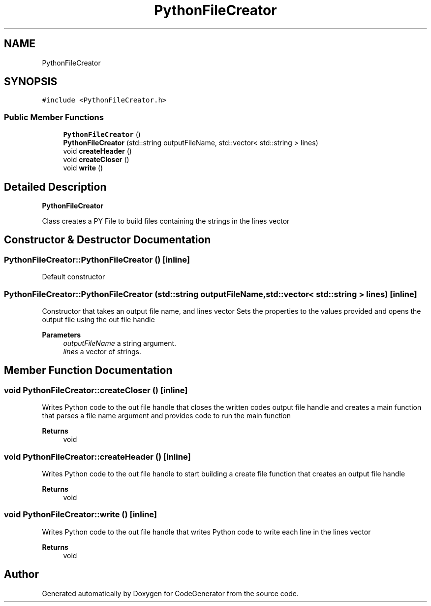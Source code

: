 .TH "PythonFileCreator" 3 "Tue Aug 24 2021" "CodeGenerator" \" -*- nroff -*-
.ad l
.nh
.SH NAME
PythonFileCreator
.SH SYNOPSIS
.br
.PP
.PP
\fC#include <PythonFileCreator\&.h>\fP
.SS "Public Member Functions"

.in +1c
.ti -1c
.RI "\fBPythonFileCreator\fP ()"
.br
.ti -1c
.RI "\fBPythonFileCreator\fP (std::string outputFileName, std::vector< std::string > lines)"
.br
.ti -1c
.RI "void \fBcreateHeader\fP ()"
.br
.ti -1c
.RI "void \fBcreateCloser\fP ()"
.br
.ti -1c
.RI "void \fBwrite\fP ()"
.br
.in -1c
.SH "Detailed Description"
.PP 
\fBPythonFileCreator\fP
.PP
Class creates a PY File to build files containing the strings in the lines vector 
.SH "Constructor & Destructor Documentation"
.PP 
.SS "PythonFileCreator::PythonFileCreator ()\fC [inline]\fP"
Default constructor 
.SS "PythonFileCreator::PythonFileCreator (std::string outputFileName, std::vector< std::string > lines)\fC [inline]\fP"
Constructor that takes an output file name, and lines vector Sets the properties to the values provided and opens the output file using the out file handle 
.PP
\fBParameters\fP
.RS 4
\fIoutputFileName\fP a string argument\&. 
.br
\fIlines\fP a vector of strings\&. 
.RE
.PP

.SH "Member Function Documentation"
.PP 
.SS "void PythonFileCreator::createCloser ()\fC [inline]\fP"
Writes Python code to the out file handle that closes the written codes output file handle and creates a main function that parses a file name argument and provides code to run the main function
.PP
\fBReturns\fP
.RS 4
void 
.RE
.PP

.SS "void PythonFileCreator::createHeader ()\fC [inline]\fP"
Writes Python code to the out file handle to start building a create file function that creates an output file handle 
.PP
\fBReturns\fP
.RS 4
void 
.RE
.PP

.SS "void PythonFileCreator::write ()\fC [inline]\fP"
Writes Python code to the out file handle that writes Python code to write each line in the lines vector 
.PP
\fBReturns\fP
.RS 4
void 
.RE
.PP


.SH "Author"
.PP 
Generated automatically by Doxygen for CodeGenerator from the source code\&.
